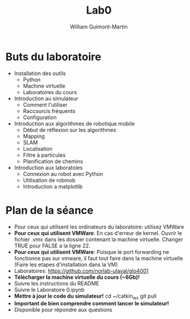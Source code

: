 #+title: Lab0
#+author: William Guimont-Martin

* Buts du laboratoire
- Installation des outils
  - Python
  - Machine virtuelle
  - Laboratoires du cours
- Introduction au simulateur
  - Comment l'utiliser
  - Raccourcis fréquents
  - Configuration
- Introduction aux algorithmes de robotique mobile
  - Début de réflexion sur les algorithmes
  - Mapping
  - SLAM
  - Localisation
  - Filtre à particules
  - Planification de chemins
- Introduction aux laboratoies
  - Connexion au robot avec Python
  - Utilisation de robmob
  - Introduction a matplotlib
* Plan de la séance
- Pour ceux qui utilisent les ordinateurs du laboratoire: utilisez VMWare
- *Pour ceux qui utilisent VMWare*: En cas d'erreur de kernel. Ouvrir le fichier .vmx dans les dossier contenant la machine virtuelle. Changer TRUE pour FALSE a la ligne 22.
- *Pour ceux qui utilisent VMWare*: Puisque le port forwarding ne fonctionne pas sur vmware, il faut tout faire dans la machine virtuelle (Faire les etapes d'installation dans la VM)
- Laboratoires: https://github.com/norlab-ulaval/glo4001
- *Télécharger la machine virtuelle du cours (~6Gb)!*
- Suivre les instructions du README
- Suivre le Laboratoire 0.ipynb
- *Mettre à jour le code du simulateur!*
    cd ~/catkin_ws
    git pull
- *Important de bien comprendre comment lancer le simulateur!*
- Disponible pour répondre aux questions
